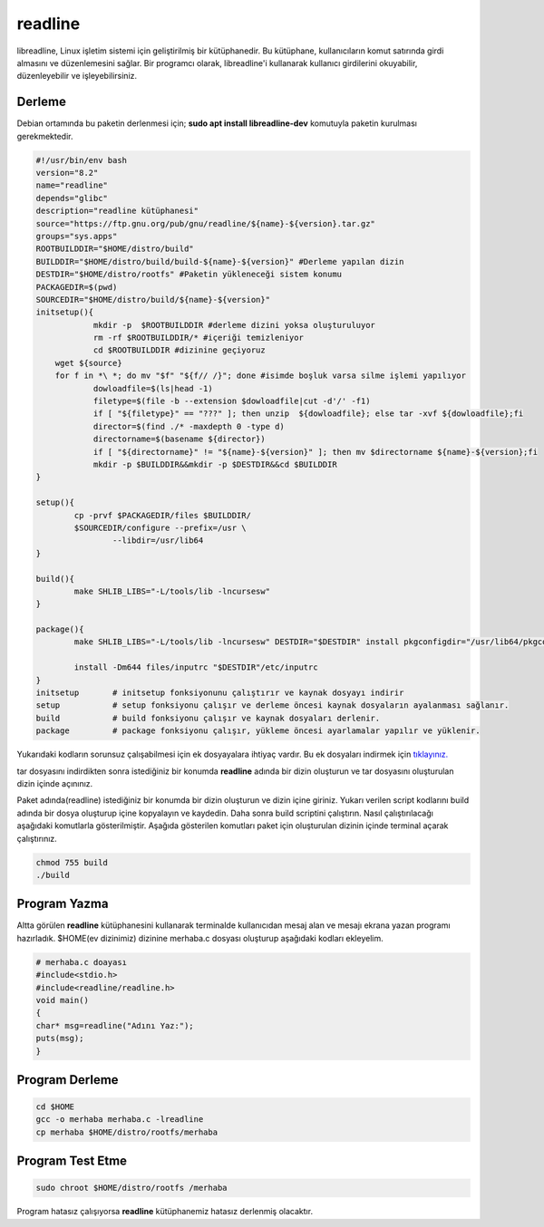 readline 
+++++++++++

libreadline, Linux işletim sistemi için geliştirilmiş bir kütüphanedir. Bu kütüphane, kullanıcıların komut satırında girdi almasını ve düzenlemesini sağlar. Bir programcı olarak, libreadline'i kullanarak kullanıcı girdilerini okuyabilir, düzenleyebilir ve işleyebilirsiniz.

Derleme
-------

Debian ortamında bu paketin derlenmesi için;
**sudo apt install libreadline-dev** komutuyla paketin kurulması gerekmektedir.

.. code-block:: shell

	#!/usr/bin/env bash
	version="8.2"
	name="readline"
	depends="glibc"
	description="readline kütüphanesi"
	source="https://ftp.gnu.org/pub/gnu/readline/${name}-${version}.tar.gz"
	groups="sys.apps"
	ROOTBUILDDIR="$HOME/distro/build"
	BUILDDIR="$HOME/distro/build/build-${name}-${version}" #Derleme yapılan dizin
	DESTDIR="$HOME/distro/rootfs" #Paketin yükleneceği sistem konumu
	PACKAGEDIR=$(pwd)
	SOURCEDIR="$HOME/distro/build/${name}-${version}"
	initsetup(){
		    mkdir -p  $ROOTBUILDDIR #derleme dizini yoksa oluşturuluyor
		    rm -rf $ROOTBUILDDIR/* #içeriği temizleniyor
		    cd $ROOTBUILDDIR #dizinine geçiyoruz
            wget ${source}
            for f in *\ *; do mv "$f" "${f// /}"; done #isimde boşluk varsa silme işlemi yapılıyor
		    dowloadfile=$(ls|head -1)
		    filetype=$(file -b --extension $dowloadfile|cut -d'/' -f1)
		    if [ "${filetype}" == "???" ]; then unzip  ${dowloadfile}; else tar -xvf ${dowloadfile};fi
		    director=$(find ./* -maxdepth 0 -type d)
		    directorname=$(basename ${director})
		    if [ "${directorname}" != "${name}-${version}" ]; then mv $directorname ${name}-${version};fi
		    mkdir -p $BUILDDIR&&mkdir -p $DESTDIR&&cd $BUILDDIR
	}
	
	setup(){
		cp -prvf $PACKAGEDIR/files $BUILDDIR/
		$SOURCEDIR/configure --prefix=/usr \
			--libdir=/usr/lib64
	}

	build(){
		make SHLIB_LIBS="-L/tools/lib -lncursesw"
	}

	package(){
		make SHLIB_LIBS="-L/tools/lib -lncursesw" DESTDIR="$DESTDIR" install pkgconfigdir="/usr/lib64/pkgconfig"
		
		install -Dm644 files/inputrc "$DESTDIR"/etc/inputrc
	}
	initsetup       # initsetup fonksiyonunu çalıştırır ve kaynak dosyayı indirir
	setup           # setup fonksiyonu çalışır ve derleme öncesi kaynak dosyaların ayalanması sağlanır.
	build           # build fonksiyonu çalışır ve kaynak dosyaları derlenir.
	package         # package fonksiyonu çalışır, yükleme öncesi ayarlamalar yapılır ve yüklenir.

Yukarıdaki kodların sorunsuz çalışabilmesi için ek dosyayalara ihtiyaç vardır. Bu ek dosyaları indirmek için `tıklayınız. <https://kendilinuxunuyap.github.io/_static/files/readline/files.tar>`_

tar dosyasını indirdikten sonra istediğiniz bir konumda **readline** adında bir dizin oluşturun ve tar dosyasını oluşturulan dizin içinde açınınız.

Paket adında(readline) istediğiniz bir konumda bir dizin oluşturun ve dizin içine giriniz. Yukarı verilen script kodlarını build adında bir dosya oluşturup içine kopyalayın ve kaydedin. Daha sonra build scriptini çalıştırın. Nasıl çalıştırılacağı aşağıdaki komutlarla gösterilmiştir. Aşağıda gösterilen komutları paket için oluşturulan dizinin içinde terminal açarak çalıştırınız.


.. code-block:: shell
	
	chmod 755 build
	./build
  
Program Yazma
-------------

Altta görülen **readline**  kütüphanesini kullanarak terminalde kullanıcıdan mesaj alan ve mesajı ekrana yazan programı hazırladık.
$HOME(ev dizinimiz) dizinine merhaba.c dosyası oluşturup aşağıdaki kodları ekleyelim.

.. code-block:: shell

	# merhaba.c doayası
	#include<stdio.h>
	#include<readline/readline.h>
	void main()
	{
	char* msg=readline("Adını Yaz:");
	puts(msg);
	}

Program Derleme
---------------

.. code-block:: shell

	cd $HOME
	gcc -o merhaba merhaba.c -lreadline
	cp merhaba $HOME/distro/rootfs/merhaba

Program Test Etme
-----------------

.. code-block:: shell

	sudo chroot $HOME/distro/rootfs /merhaba

Program hatasız çalışıyorsa **readline** kütüphanemiz hatasız derlenmiş olacaktır.

.. raw:: pdf

   PageBreak

